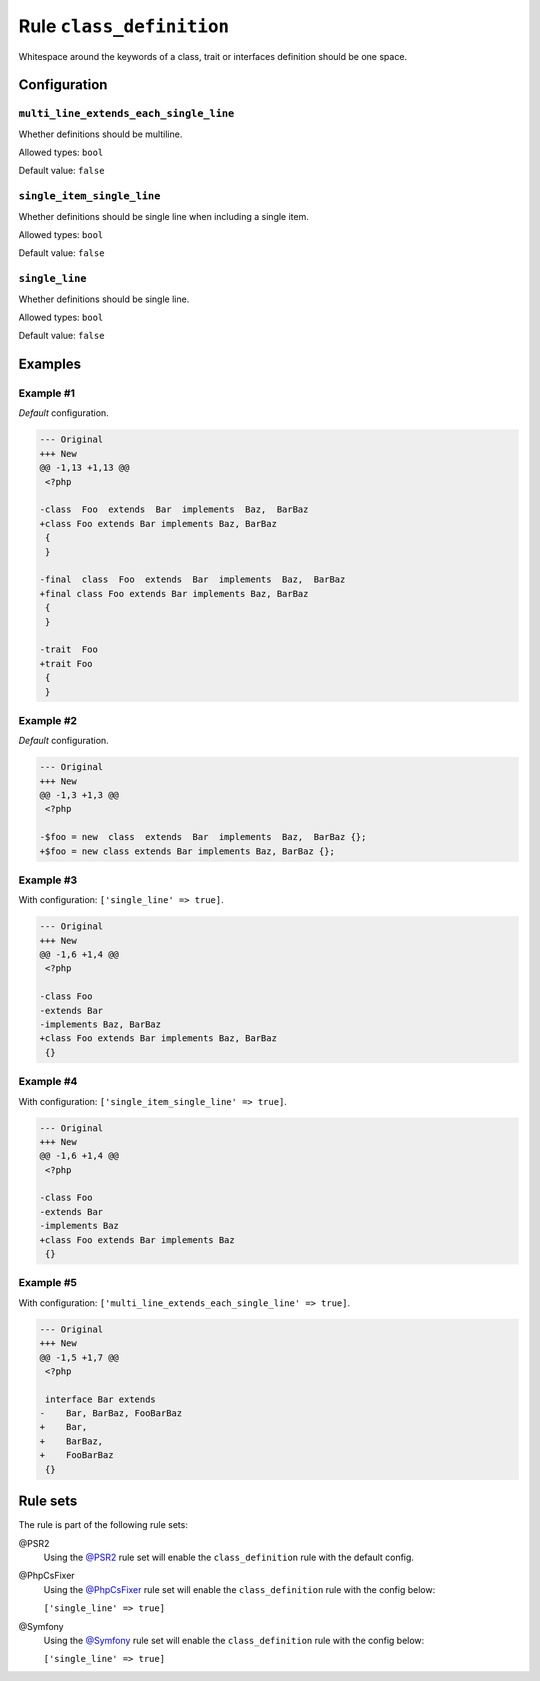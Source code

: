 =========================
Rule ``class_definition``
=========================

Whitespace around the keywords of a class, trait or interfaces definition should
be one space.

Configuration
-------------

``multi_line_extends_each_single_line``
~~~~~~~~~~~~~~~~~~~~~~~~~~~~~~~~~~~~~~~

Whether definitions should be multiline.

Allowed types: ``bool``

Default value: ``false``

``single_item_single_line``
~~~~~~~~~~~~~~~~~~~~~~~~~~~

Whether definitions should be single line when including a single item.

Allowed types: ``bool``

Default value: ``false``

``single_line``
~~~~~~~~~~~~~~~

Whether definitions should be single line.

Allowed types: ``bool``

Default value: ``false``

Examples
--------

Example #1
~~~~~~~~~~

*Default* configuration.

.. code-block:: diff

   --- Original
   +++ New
   @@ -1,13 +1,13 @@
    <?php

   -class  Foo  extends  Bar  implements  Baz,  BarBaz
   +class Foo extends Bar implements Baz, BarBaz
    {
    }

   -final  class  Foo  extends  Bar  implements  Baz,  BarBaz
   +final class Foo extends Bar implements Baz, BarBaz
    {
    }

   -trait  Foo
   +trait Foo
    {
    }

Example #2
~~~~~~~~~~

*Default* configuration.

.. code-block:: diff

   --- Original
   +++ New
   @@ -1,3 +1,3 @@
    <?php

   -$foo = new  class  extends  Bar  implements  Baz,  BarBaz {};
   +$foo = new class extends Bar implements Baz, BarBaz {};

Example #3
~~~~~~~~~~

With configuration: ``['single_line' => true]``.

.. code-block:: diff

   --- Original
   +++ New
   @@ -1,6 +1,4 @@
    <?php

   -class Foo
   -extends Bar
   -implements Baz, BarBaz
   +class Foo extends Bar implements Baz, BarBaz
    {}

Example #4
~~~~~~~~~~

With configuration: ``['single_item_single_line' => true]``.

.. code-block:: diff

   --- Original
   +++ New
   @@ -1,6 +1,4 @@
    <?php

   -class Foo
   -extends Bar
   -implements Baz
   +class Foo extends Bar implements Baz
    {}

Example #5
~~~~~~~~~~

With configuration: ``['multi_line_extends_each_single_line' => true]``.

.. code-block:: diff

   --- Original
   +++ New
   @@ -1,5 +1,7 @@
    <?php

    interface Bar extends
   -    Bar, BarBaz, FooBarBaz
   +    Bar,
   +    BarBaz,
   +    FooBarBaz
    {}

Rule sets
---------

The rule is part of the following rule sets:

@PSR2
  Using the `@PSR2 <./../../ruleSets/PSR2.rst>`_ rule set will enable the ``class_definition`` rule with the default config.

@PhpCsFixer
  Using the `@PhpCsFixer <./../../ruleSets/PhpCsFixer.rst>`_ rule set will enable the ``class_definition`` rule with the config below:

  ``['single_line' => true]``

@Symfony
  Using the `@Symfony <./../../ruleSets/Symfony.rst>`_ rule set will enable the ``class_definition`` rule with the config below:

  ``['single_line' => true]``
